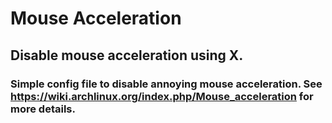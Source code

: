 * Mouse Acceleration

** Disable mouse acceleration using X.

*** Simple config file to disable annoying mouse acceleration.  See https://wiki.archlinux.org/index.php/Mouse_acceleration for more details.
